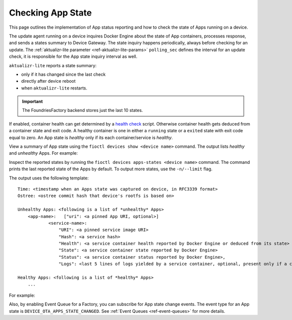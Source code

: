 .. _tutorial-compose-app-checking-app-state:

Checking App State
^^^^^^^^^^^^^^^^^^

This page outlines the implementation of App status reporting and how to check the state of Apps running on a device.

The update agent running on a device inquires Docker Engine about the state of App containers, processes response, and sends a states summary to Device Gateway.
The state inquiry happens periodically, always before checking for an update.
The :ref:`aktualizr-lite parameter <ref-aktualizr-lite-params>` ``polling_sec`` defines the interval for an update check, it is responsible for the App state inquiry interval as well.

``aktualizr-lite`` reports a state summary:

- only if it has changed since the last check
- directly after device reboot
- when ``aktualizr-lite`` restarts.

.. Important:: The FoundriesFactory backend stores just the last 10 states.

If enabled, container health can get determined by a `health check`_ script.
Otherwise container health gets deduced from a container state and exit code.
A healthy container is one in either a ``running`` state or a ``exited`` state with exit code equal to zero.
An App state is *healthy* only if its each container/service is *healthy*.

View a summary of App state using the ``fioctl devices show <device name>`` command.
The output lists *healthy* and *unhealthy* Apps. For example:

.. prompt:: text

        fioctl devices show 58e6e47d-3d2c-415b-afa4-cdc5e0229355

        UUID:		58e6e47d-3d2c-415b-afa4-cdc5e0229355
        Owner:		5e9dc69d7407c5010eed1c5a
        Factory:	<factory>
        Production:	false
        Up to date:	true
        Target:		intel-corei7-64-lmp-1526 / sha256(d6c101e33e6403f8c9aac18b8f8b1393a6b6866eead53631756c90f97b2838eb)
        Ostree Hash:	d6c101e33e6403f8c9aac18b8f8b1393a6b6866eead53631756c90f97b2838eb
        Created At:	2022-08-12T12:58:28+00:00
        Created By:	5e9dc69d7407c5010eed1c5a
        Last Seen:	2022-08-12T13:21:04+00:00
        Tag:		master
        Docker Apps:	app-03,app-04,app-05,app-06,one-shot,one-shot-failing
        Healthy Apps:	one-shot
        Unhealthy Apps:	one-shot-failing,app-06,app-05,app-04,app-03


Inspect the reported states by running the ``fioctl devices apps-states <device name>`` command.
The command prints the last reported state of the Apps by default. To output more states, use the ``-n/--limit`` flag.

The output uses the following template:

::

    Time: <timestamp when an Apps state was captured on device, in RFC3339 format>
    Ostree: <ostree commit hash that device's rootfs is based on>

    Unhealthy Apps: <following is a list of *unhealthy* Apps>
        <app-name>:   ["uri": <a pinned App URI, optional>]
                <service-name>:
                    "URI": <a pinned service image URI>
                    "Hash": <a service hash>
                    "Health": <a service container health reported by Docker Engine or deduced from its state>
                    "State": <a service container state reported by Docker Engine>
                    "Status": <a service container status reported by Docker Engine>,
                    "Logs": <last 5 lines of logs yielded by a service container, optional, present only if a container is unhealthy>

    Healthy Apps: <following is a list of *healthy* Apps>
        ...


For example:

.. prompt:: text

        fioctl devices apps-states 58e6e47d-3d2c-415b-afa4-cdc5e0229355

        Time:	2022-08-12T13:02:29Z
        Hash:	d6c101e33e6403f8c9aac18b8f8b1393a6b6866eead53631756c90f97b2838eb
        Unhealthy Apps:
            app-04
                python-www:
                    URI:	hub.foundries.io/factory/app-04@sha256:e03d32df200df34b329672f88040b3d3e73c3daec3de13bdc7f1e7ae214079d7
                    Hash:	e1d31eb6da9212897b65e3a1540b48c28ffed8aaba10957119644cb4735056b5
                    Health:	unhealthy
                    State:	exited
                    Status:	Exited (137) 6 seconds ago

            app-03
                python-www-unhealthy:
                    URI:	hub.foundries.io/factory/app-03@sha256:46793e7be135b55ad25bb5534fe08fcaac4020bcbea993cf951aa81a3a6195a1
                    Hash:	f9fb1e2d6e45910622ea07515694e42e2537a244ce1a5f8a135109b063b24e07
                    Health:	unhealthy
                    State:	exited
                    Status:	Exited (137) 6 seconds ago
                python-www-healthy:
                    URI:	hub.foundries.io/factory/app-03@sha256:46793e7be135b55ad25bb5534fe08fcaac4020bcbea993cf951aa81a3a6195a1
                    Hash:	510755297019574f03ffa9ccf7c5844c6858600c142b8f639c0876e3a34050dd
                    Health:	unhealthy
                    State:	exited
                    Status:	Exited (137) 6 seconds ago
                    Logs:
                     | <127.0.0.1 - - [12/Aug/2022 13:02:13] "GET / HTTP/1.1" 200 -
                     | <127.0.0.1 - - [12/Aug/2022 13:02:14] "GET / HTTP/1.1" 200 -
                     | <127.0.0.1 - - [12/Aug/2022 13:02:15] "GET / HTTP/1.1" 200 -
                     | <127.0.0.1 - - [12/Aug/2022 13:02:16] "GET / HTTP/1.1" 200 -
                     | <127.0.0.1 - - [12/Aug/2022 13:02:17] "GET / HTTP/1.1" 200 -
                     |

            one-shot-failing
                one-shot-app:
                    URI:	hub.foundries.io/factory/alpine@sha256:aef972662b84a23eb55b87caec80967f2c6a1d6f697cb16822bf75e2bfece82a
                    Hash:	8022ec49a307494af0fbffea90ac32e7eb3da4eb894d24b262651a296f31d090
                    Health:	unhealthy
                    State:	exited
                    Status:	Exited (1) 2 minutes ago

            app-06
                python-www:
                    URI:	hub.foundries.io/factory/app-06@sha256:cedad68098623033c60f7ee69c6a45da337aa66cfb9d610deb8a7c2b5de74e44
                    Hash:	5e37e8078a673d2970db60f65a4bb47fc504a3f63945bc8b66d0ee16e3649727
                    Health:	unhealthy
                    State:	exited
                    Status:	Exited (137) 6 seconds ago

            app-05
                python-www:
                    URI:	hub.foundries.io/factory/app-05@sha256:0ec7cd4f8e0443f26f5d1173a6415cb394bebebb9c50339ea1e7a396988c4e63
                    Hash:	f1d3106d102f615c90685fe0de7f472e4a7ac402dfe22489250975b42ed0a432
                    Health:	unhealthy
                    State:	exited
                    Status:	Exited (137) 58 seconds ago

        Healthy Apps:
            one-shot
                one-shot-app:
                    URI:	hub.foundries.io/factory/alpine@sha256:aef972662b84a23eb55b87caec80967f2c6a1d6f697cb16822bf75e2bfece82a
                    Hash:	8022ec49a307494af0fbffea90ac32e7eb3da4eb894d24b262651a296f31d090
                    Health:	healthy
                    State:	exited
                    Status:	Exited (0) 2 minutes ago


Also, by enabling Event Queue for a Factory, you can subscribe for App state change events.
The event type for an App state is ``DEVICE_OTA_APPS_STATE_CHANGED``. See :ref:`Event Queues <ref-event-queues>` for more details.


.. _health check:
   https://docs.docker.com/engine/reference/builder/#healthcheck
